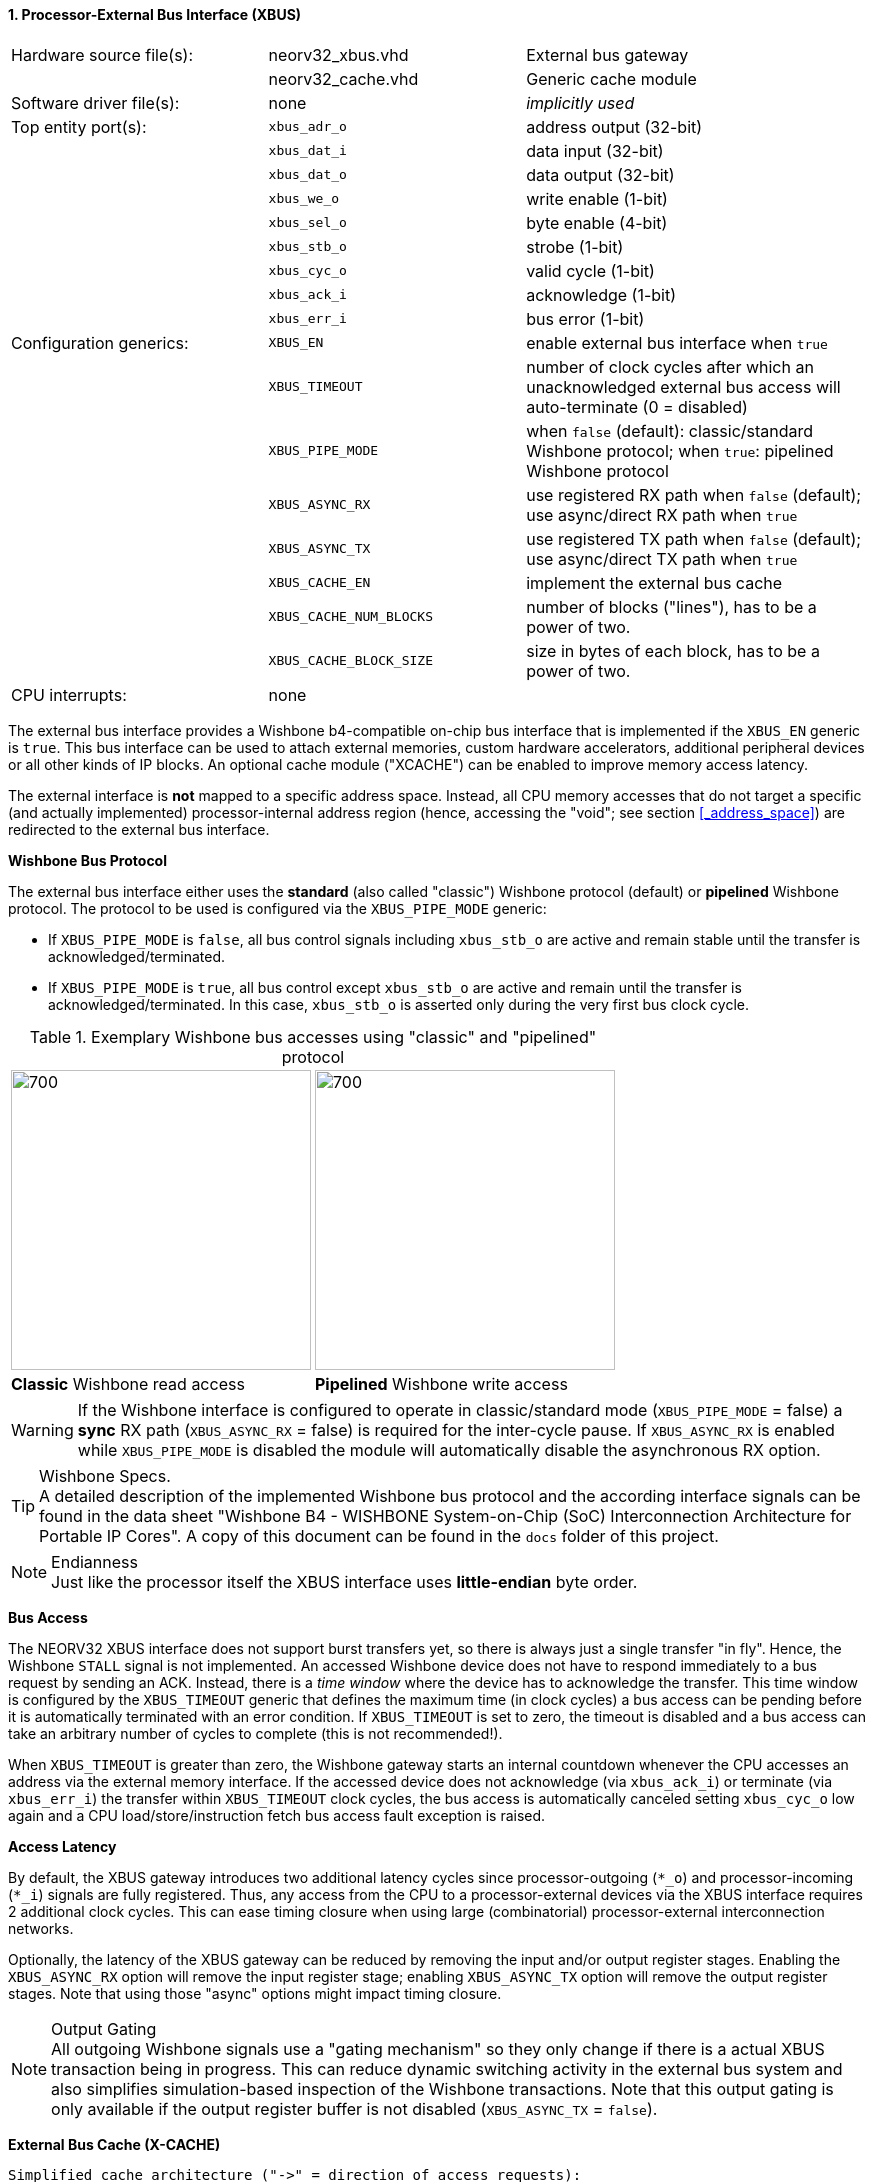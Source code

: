 <<<
:sectnums:
==== Processor-External Bus Interface (XBUS)

[cols="<3,<3,<4"]
[frame="topbot",grid="none"]
|=======================
| Hardware source file(s): | neorv32_xbus.vhd        | External bus gateway
|                          | neorv32_cache.vhd       | Generic cache module
| Software driver file(s): | none                    | _implicitly used_
| Top entity port(s):      | `xbus_adr_o`            | address output (32-bit)
|                          | `xbus_dat_i`            | data input (32-bit)
|                          | `xbus_dat_o`            | data output (32-bit)
|                          | `xbus_we_o`             | write enable (1-bit)
|                          | `xbus_sel_o`            | byte enable (4-bit)
|                          | `xbus_stb_o`            | strobe (1-bit)
|                          | `xbus_cyc_o`            | valid cycle (1-bit)
|                          | `xbus_ack_i`            | acknowledge (1-bit)
|                          | `xbus_err_i`            | bus error (1-bit)
| Configuration generics:  | `XBUS_EN`               | enable external bus interface when `true`
|                          | `XBUS_TIMEOUT`          | number of clock cycles after which an unacknowledged external bus access will auto-terminate (0 = disabled)
|                          | `XBUS_PIPE_MODE`        | when `false` (default): classic/standard Wishbone protocol; when `true`: pipelined Wishbone protocol
|                          | `XBUS_ASYNC_RX`         | use registered RX path when `false` (default); use async/direct RX path when `true`
|                          | `XBUS_ASYNC_TX`         | use registered TX path when `false` (default); use async/direct TX path when `true`
|                          | `XBUS_CACHE_EN`         | implement the external bus cache
|                          | `XBUS_CACHE_NUM_BLOCKS` | number of blocks ("lines"), has to be a power of two.
|                          | `XBUS_CACHE_BLOCK_SIZE` | size in bytes of each block, has to be a power of two.
| CPU interrupts:          | none |
|=======================


The external bus interface provides a Wishbone b4-compatible on-chip bus interface that is
implemented if the `XBUS_EN` generic is `true`. This bus interface can be used to attach external memories,
custom hardware accelerators, additional peripheral devices or all other kinds of IP blocks.
An optional cache module ("XCACHE") can be enabled to improve memory access latency.

The external interface is **not** mapped to a specific address space. Instead, all CPU memory accesses that
do not target a specific (and actually implemented) processor-internal address region (hence, accessing the "void";
see section <<_address_space>>) are redirected to the external bus interface.


**Wishbone Bus Protocol**

The external bus interface either uses the **standard** (also called "classic") Wishbone protocol (default) or
**pipelined** Wishbone protocol. The protocol to be used is configured via the `XBUS_PIPE_MODE` generic:

* If `XBUS_PIPE_MODE` is `false`, all bus control signals including `xbus_stb_o` are active and remain stable until the
transfer is acknowledged/terminated.
* If `XBUS_PIPE_MODE` is `true`, all bus control except `xbus_stb_o` are active and remain until the transfer is
acknowledged/terminated. In this case, `xbus_stb_o` is asserted only during the very first bus clock cycle.

.Exemplary Wishbone bus accesses using "classic" and "pipelined" protocol
[cols="^2,^2"]
[grid="none"]
|=======================
a| image::wishbone_classic_read.png[700,300]
a| image::wishbone_pipelined_write.png[700,300]
| **Classic** Wishbone read access | **Pipelined** Wishbone write access
|=======================

[WARNING]
If the Wishbone interface is configured to operate in classic/standard mode (`XBUS_PIPE_MODE` = false) a
**sync** RX path (`XBUS_ASYNC_RX` = false) is required for the inter-cycle pause. If `XBUS_ASYNC_RX` is
enabled while `XBUS_PIPE_MODE` is disabled the module will automatically disable the asynchronous RX option.

.Wishbone Specs.
[TIP]
A detailed description of the implemented Wishbone bus protocol and the according interface signals
can be found in the data sheet "Wishbone B4 - WISHBONE System-on-Chip (SoC) Interconnection
Architecture for Portable IP Cores". A copy of this document can be found in the `docs` folder of this
project.

.Endianness
[NOTE]
Just like the processor itself the XBUS interface uses **little-endian** byte order.


**Bus Access**

The NEORV32 XBUS interface does not support burst transfers yet, so there is always just a single transfer "in fly".
Hence, the Wishbone `STALL` signal is not implemented. An accessed Wishbone device does not have to respond immediately to a bus
request by sending an ACK. Instead, there is a _time window_ where the device has to acknowledge the transfer. This time window
is configured by the `XBUS_TIMEOUT` generic that defines the maximum time (in clock cycles) a bus access can be pending
before it is automatically terminated with an error condition. If `XBUS_TIMEOUT` is set to zero, the timeout is disabled
and a bus access can take an arbitrary number of cycles to complete (this is not recommended!).

When `XBUS_TIMEOUT` is greater than zero, the Wishbone gateway starts an internal countdown whenever the CPU
accesses an address via the external memory interface. If the accessed device does not acknowledge (via `xbus_ack_i`)
or terminate (via `xbus_err_i`) the transfer within `XBUS_TIMEOUT` clock cycles, the bus access is automatically canceled
setting `xbus_cyc_o` low again and a CPU load/store/instruction fetch bus access fault exception is raised.


**Access Latency**

By default, the XBUS gateway introduces two additional latency cycles since processor-outgoing (`*_o`) and
processor-incoming (`*_i`) signals are fully registered. Thus, any access from the CPU to a processor-external devices
via the XBUS interface requires 2 additional clock cycles. This can ease timing closure when using large (combinatorial)
processor-external interconnection networks.

Optionally, the latency of the XBUS gateway can be reduced by removing the input and/or output register stages.
Enabling the `XBUS_ASYNC_RX` option will remove the input register stage; enabling `XBUS_ASYNC_TX` option will
remove the output register stages. Note that using those "async" options might impact timing closure.

.Output Gating
[NOTE]
All outgoing Wishbone signals use a "gating mechanism" so they only change if there is a actual XBUS transaction being in
progress. This can reduce dynamic switching activity in the external bus system and also simplifies simulation-based
inspection of the Wishbone transactions. Note that this output gating is only available if the output register buffer is not
disabled (`XBUS_ASYNC_TX` = `false`).


**External Bus Cache (X-CACHE)**

[source,asciiart]
---------------------------------------
Simplified cache architecture ("->" = direction of access requests):                      

                 Direct Access          +----------+                                      
           /|-------------------------->| Register |------------------------->|\          
          | |                           +----------+                          | |         
Core ---->| |                                                                 | |----> XBUS
          | |    +--------------+     +--------------+     +-------------+    | |         
           \|--->| Host Arbiter |---->| Cache Memory |<----| Bus Arbiter |--->|/          
                 +--------------+     +--------------+     +-------------+                
---------------------------------------

The XBUS interface provides an optional cache module that can be used to buffer and improve processor-external accesses.
The cache uses a direct-mapped architecture that implements "write-allocate" and "write-back" strategies.

The **write-allocate** strategy will fetch the entire referenced block from main memory when encountering
a cache write-miss. The **write-back** strategy will gather all writes locally inside the cache until the according
cache block is about to be replaced. In this case, the entire modified cache block is written back to main memory.

The x-cache is enabled via the `XBUS_CACHE_EN` generic. The total size of the cache is split into the number of cache lines
or cache blocks (`XBUS_CACHE_NUM_BLOCKS` generic) and the line or block size in bytes (`XBUS_CACHE_BLOCK_SIZE` generic).

The x-cache also provides "direct accesses" that bypass the cache. For example, this can be used to access processor-external
memory-mapped IO. All accesses that target the address range from `0xF0000000` to `0xFFFFFFFF` will always bypass the cache
(see section <<_address_space>>). Furthermore, load-reservate and store conditional <<_atomic_accesses>> will also always bypass the
cache **regardless of the accessed address**.


